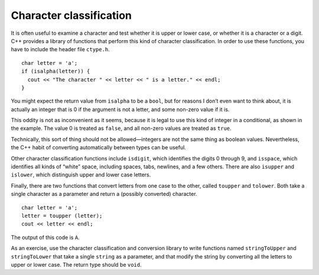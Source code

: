 Character classification
------------------------

It is often useful to examine a character and test whether it is upper
or lower case, or whether it is a character or a digit. C++ provides a
library of functions that perform this kind of character classification.
In order to use these functions, you have to include the header file
``ctype.h``.

::

     char letter = 'a';
     if (isalpha(letter)) {
       cout << "The character " << letter << " is a letter." << endl;
     }

You might expect the return value from ``isalpha`` to be a ``bool``, but
for reasons I don’t even want to think about, it is actually an integer
that is 0 if the argument is not a letter, and some non-zero value if it
is.

This oddity is not as inconvenient as it seems, because it is legal to
use this kind of integer in a conditional, as shown in the example. The
value 0 is treated as ``false``, and all non-zero values are treated as
``true``.

Technically, this sort of thing should not be allowed—integers are not
the same thing as boolean values. Nevertheless, the C++ habit of
converting automatically between types can be useful.

Other character classification functions include ``isdigit``, which
identifies the digits 0 through 9, and ``isspace``, which identifies all
kinds of “white” space, including spaces, tabs, newlines, and a few
others. There are also ``isupper`` and ``islower``, which distinguish
upper and lower case letters.

Finally, there are two functions that convert letters from one case to
the other, called ``toupper`` and ``tolower``. Both take a single
character as a parameter and return a (possibly converted) character.

::

     char letter = 'a';
     letter = toupper (letter);
     cout << letter << endl;

The output of this code is ``A``.

As an exercise, use the character classification and conversion library
to write functions named ``stringToUpper`` and ``stringToLower`` that
take a single ``string`` as a parameter, and that modify the string by
converting all the letters to upper or lower case. The return type
should be ``void``.

.. activecode:: character_classification_AC_1
  :language: cpp

  Try writing the ``stringToUpper`` and ``stringToLower`` functions in the 
  commented sections of the active code below. Both functions take a single ``string``
  as a parameter and have return type ``void``. ``stringToUpper`` should convert the string
  to uppercase, and ``stringToLower`` should convert the string to lowercase. Some functions that 
  you might find useful include ``isalpha``, ``isupper``, ``islower``, ``toupper``, and ``tolower``.
  If you get stuck, you can reveal the extra problems at the end for help. 
  ~~~~
  #include <iostream>
  #include "ctype.h"
  using namespace std;

  void stringToUpper (string &input) {
      // ``stringToUpper`` should convert a string to uppercase. 
      // Write your implementation here.
  }

  void stringToLower (string &input) {
      // ``stringToLower`` should convert a string to lowercase.   
      // Write your implementation here.
  }

  int main() {
      string upper = "This String Should Be Converted To Uppercase!";
      stringToUpper (upper);
      cout << upper << endl;
      string lower = "This String Should Be Converted To Lowercase!";
      stringToLower (lower);
      cout << lower << endl;
  }

.. reveal:: 7_14_1
   :showtitle: Reveal Problem
   :hidetitle: Hide Problem

   .. parsonsprob:: character_classification_1
      :numbered: left
      :adaptive:
   
      Let's write the code for the ``stringToUpper`` function. ``stringToUpper`` 
      should convert a string to uppercase.
      -----
      void stringToUpper (string &input) {
      =====
      void stringToUpper (string input) {                         #paired
      =====
         int i = 0;
      =====
         while (i < input.length()) {
      =====
         while (i < input.length() - 1) {  #paired
      =====
            if (isalpha(input[i]) && islower(input[i])) {
      =====
            if (isalpha(input[i]) && isupper(input[i])) {                        #paired 
      =====
               input[i] = toupper(input[i]);
            }
      =====
               toupper(input[i]);                        #paired
            }
      =====
            i++;
         }
      }

.. reveal:: 7_14_2
   :showtitle: Reveal Problem
   :hidetitle: Hide Problem

   .. parsonsprob:: character_classification_2
      :numbered: left
      :adaptive:
   
      Let's write the code for the ``stringToLower`` function. ``stringToLower`` 
      should convert a string to lowercase.
      -----
      void stringToLower (string &input) {
      =====
      void stringToLower (string input) {                         #paired
      =====
         int i = 0;
      =====
         while (i < input.length()) {
      =====
         while (i > input.length()) {  #paired 
      =====
            if (isalpha(input[i]) && isupper(input[i])) {
      =====
            if (isalpha(input[i]) || isupper(input[i])) {                        #paired 
      =====
               input[i] = tolower(input[i]);
            }
      =====
               input[i] = tolower(input[0]);                        #paired
            }
      =====
            i++;
         }
      }